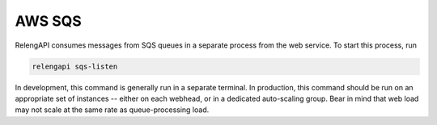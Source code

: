 .. _relengapi-sqs-listen:

AWS SQS
=======

RelengAPI consumes messages from SQS queues in a separate process from the web service.
To start this process, run

.. code-block:: none

    relengapi sqs-listen

In development, this command is generally run in a separate terminal.
In production, this command should be run on an appropriate set of instances -- either on each webhead, or in a dedicated auto-scaling group.
Bear in mind that web load may not scale at the same rate as queue-processing load.
